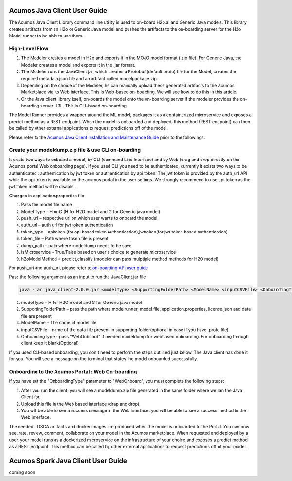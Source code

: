 .. ===============LICENSE_START============================================================
.. Acumos CC-BY-4.0
.. ========================================================================================
.. Copyright (C) 2017-2018 AT&T Intellectual Property & Tech Mahindra. All rights reserved.
.. ========================================================================================
.. This Acumos documentation file is distributed by AT&T and Tech Mahindra
.. under the Creative Commons Attribution 4.0 International License (the "License");
.. you may not use this file except in compliance with the License.
.. You may obtain a copy of the License at
..
.. http://creativecommons.org/licenses/by/4.0
..
.. This file is distributed on an "AS IS" BASIS,
.. WITHOUT WARRANTIES OR CONDITIONS OF ANY KIND, either express or implied.
.. See the License for the specific language governing permissions and
.. limitations under the License.
.. ===============LICENSE_END====================================================================
.. NOTE: THIS FILE IS LINKED TO FROM THE DOCUMENTATION PROJECT
.. IF YOU CHANGE THE LOCATION OR NAME OF THIS FILE, YOU MUST UPDATE THE INDEX IN THE DOCS PROJECT

=============================
Acumos Java Client User Guide
=============================

The Acumos Java Client Library command line utility is used to on-board H2o.ai and Generic Java models.
This library creates artifacts from an H2o or Generic Java model and pushes the artifacts to the
on-boarding server for the H2o Model runner to be able to use them.

High-Level Flow
===============

#) The Modeler creates a model in H2o and exports it in the MOJO model format (.zip file). For Generic Java, the Modeler creates a model and exports it in the .jar format.
#) The Modeler runs the JavaClient jar, which creates a Protobuf (default.proto) file for the Model, creates the required metadata.json file and an artifact called modelpackage.zip.
#) Depending on the choice of the Modeler, he can manually upload these generated artifacts to the Acumos Marketplace via its Web interface. This is Web-based on-boarding. We will see how to do this in this article.
#) Or the Java client library itself, on-boards the model onto the on-boarding server if the modeler provides the on-boarding server URL. This is CLI-based on-boarding.

The Model Runner provides a wrapper around the ML model, packages it as a containerized microservice and
exposes a predict method as a REST endpoint. When the model is onboarded and deployed, this method (REST
endpoint) can then be called by other external applications to request predictions off of the model.

Please refer to the `Acumos Java Client Installation and Maintenance Guide <instalation-and-maintenance-guide.html>`_ prior to the followings.

Create your modeldump.zip file & use CLI on-boarding
====================================================

It exists two ways to onboard a model, by CLI (command Line Interface) and by Web (drag and drop directly
on the Acumos portal Web onboarding page). If you used CLI you need to be authenticated, currently it
exists two ways to be authenticated : authentication by jwt token or authentication by api token. The jwt
token is provided by the auth_url API while the api token is available on the acumos portal in the user
setings. We strongly recommend to use api token as the jwt token method will be disable.

Changes in application.properties file

1.	Pass the model file name
2.	Model Type - H or G  (H for H2O model and G for Generic java model)
3.	push_url – respective url on which user wants to onboard the model
4.	auth_url – auth url for jwt token authentication 
5.	token_type – apitoken (for api based token authentication),jwttoken(for jwt token based authentication)
6.	token_file – Path where token file is present
7.	dump_path – path where modeldump needs to be save
8.	isMicroservice - True/False based on user's choice to generate microservice
9.	h2oModelMethod = predict,classify (modeler can pass mulptiple method methods for H2O model)

For push_url and auth_url, please refer to `on-boarding API user guide <../../on-boarding/docs/api-docs.html>`_

Pass the following argument as an input to run the JavaClient.jar file

.. code-block:: python

       java -jar java_client-2.0.0.jar <modelType> <SupportingFolderPath> <ModelName> <inputCSVFile> <OnboardingType>

1.	modelType – H for H2O model and G for Generic java model
2.	SupportingFolderPath – pass the path where modelrunner, model file, application.properties, license.json and data file are present
3.	ModelName – The name of model file
4.	inputCSVFile – name of the data file present in supporting folder(optional in case if you have .proto file)
5.	OnboardingType - pass "WebOnboard" if needed modeldump for webbased onboarding. For onboarding through client keep it blank(Optional)

If you used CLI-based onboarding, you don't need to perform the steps outlined just below. The Java client has
done it for you. You will see a message on the terminal that states the model onboarded successfully.

Onboarding to the Acumos Portal : Web On-boarding
=================================================

If you have set the "OnboardingType" parameter to "WebOnboard", you must complete the following steps:

#. After you run the client, you will see a modeldump.zip file generated in the same folder where we ran the Java Client for.
#. Upload this file in the Web based interface (drap and drop).
#. You will be able to see a success message in the Web interface. you will be able to see a success method in the Web interface.

The needed TOSCA artifacts and docker images are produced when the model is onboarded to the Portal.
You can now see, rate, review, comment, collaborate on your model in the Acumos marketplace. When
requested and deployed by a user, your model runs as a dockerized microservice on the infrastructure
of your choice and exposes a predict method as a REST endpoint. This method can be called by other
external applications to request predictions off of your model.

===================================
Acumos Spark Java Client User Guide
===================================

coming soon
